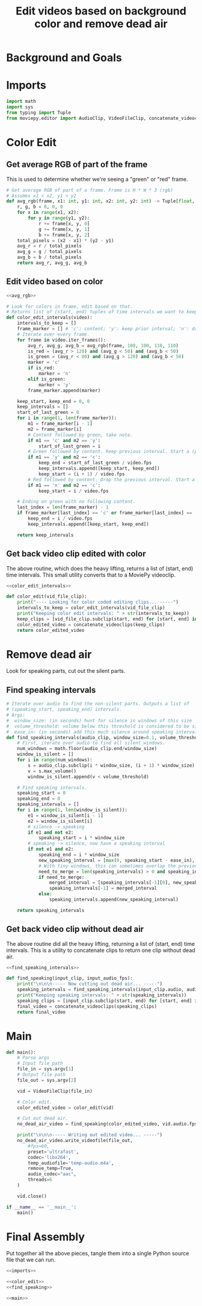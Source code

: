 #+TITLE: Edit videos based on background color and remove dead air

* Background and Goals


* Imports

#+name: imports
#+begin_src python
import math
import sys
from typing import Tuple
from moviepy.editor import AudioClip, VideoFileClip, concatenate_videoclips
#+end_src


* Color Edit
** Get average RGB of part of the frame
This is used to determine whether we're seeing a "green" or "red" frame.

#+name: avg_rgb
#+begin_src python
# Get average RGB of part of a frame. Frame is H * W * 3 (rgb)
# Assumes x1 < x2, y1 < y2
def avg_rgb(frame, x1: int, y1: int, x2: int, y2: int) -> Tuple[float, float, float]:
    r, g, b = 0, 0, 0
    for x in range(x1, x2):
        for y in range(y1, y2):
            r += frame[x, y, 0]
            g += frame[x, y, 1]
            b += frame[x, y, 2]
    total_pixels = (x2 - x1) * (y2 - y1)
    avg_r = r / total_pixels
    avg_g = g / total_pixels
    avg_b = b / total_pixels
    return avg_r, avg_g, avg_b
#+end_src

** Edit video based on color

#+name: color_edit_intervals
#+begin_src python :noweb yes
<<avg_rgb>>

# Look for colors in frame, edit based on that.
# Returns list of (start, end) tuples of time intervals we want to keep.
def color_edit_intervals(video):
    intervals_to_keep = []
    frame_marker = [] # 'c': content; 'y': keep prior interval; 'n': drop prior interval.
    # Iterate over every frame.
    for frame in video.iter_frames():
        avg_r, avg_g, avg_b = avg_rgb(frame, 100, 100, 110, 110)
        is_red = (avg_r > 120) and (avg_g < 50) and (avg_b < 50)
        is_green = (avg_r < 80) and (avg_g > 120) and (avg_b < 50)
        marker = 'c'
        if is_red:
            marker = 'n'
        elif is_green:
            marker = 'y'
        frame_marker.append(marker)

    keep_start, keep_end = 0, 0
    keep_intervals = []
    start_of_last_green = 0
    for i in range(1, len(frame_marker)):
        m1 = frame_marker[i - 1]
        m2 = frame_marker[i]
        # Content followed by green, take note.
        if m1 == 'c' and m2 == 'y':
            start_of_last_green = i
        # Green followed by content. Keep previous interval. Start a (possible) new interval.
        if m1 == 'y' and m2 == 'c':
            keep_end = start_of_last_green / video.fps
            keep_intervals.append([keep_start, keep_end])
            keep_start = (i + 1) / video.fps
        # Red followed by content. Drop the previous interval. Start a (possible) new interval.
        if m1 == 'n' and m2 == 'c':
            keep_start = i / video.fps
    
    # Ending on green with no following content.
    last_index = len(frame_marker) - 1
    if frame_marker[last_index] == 'c' or frame_marker[last_index] == 'y':
        keep_end = i / video.fps
        keep_intervals.append([keep_start, keep_end])

    return keep_intervals
#+end_src

** Get back video clip edited with color
The above routine, which does the heavy lifting, returns a list of (start, end) time intervals. This small utility converts that to a MoviePy videoclip.

#+name: color_edit
#+begin_src python :noweb yes
<<color_edit_intervals>>

def color_edit(vid_file_clip):
    print("---- Looking for color coded editing clips... -----")
    intervals_to_keep = color_edit_intervals(vid_file_clip)
    print("Keeping color edit intervals: " + str(intervals_to_keep))
    keep_clips = [vid_file_clip.subclip(start, end) for [start, end] in intervals_to_keep]
    color_edited_video = concatenate_videoclips(keep_clips)
    return color_edited_video  
#+end_src


* Remove dead air
Look for speaking parts, cut out the silent parts.

** Find speaking intervals
#+name: find_speaking_intervals
#+begin_src python
# Iterate over audio to find the non-silent parts. Outputs a list of
# (speaking_start, speaking_end) intervals.
# Args:
#  window_size: (in seconds) hunt for silence in windows of this size
#  volume_threshold: volume below this threshold is considered to be silence
#  ease_in: (in seconds) add this much silence around speaking intervals
def find_speaking_intervals(audio_clip, window_size=0.1, volume_threshold=0.05, ease_in=0.1, audio_fps=44100):
    # First, iterate over audio to find all silent windows.
    num_windows = math.floor(audio_clip.end/window_size)
    window_is_silent = []
    for i in range(num_windows):
        s = audio_clip.subclip(i * window_size, (i + 1) * window_size).set_fps(audio_fps)
        v = s.max_volume()
        window_is_silent.append(v < volume_threshold)

    # Find speaking intervals.
    speaking_start = 0
    speaking_end = 0
    speaking_intervals = []
    for i in range(1, len(window_is_silent)):
        e1 = window_is_silent[i - 1]
        e2 = window_is_silent[i]
        # silence -> speaking
        if e1 and not e2:
            speaking_start = i * window_size
        # speaking -> silence, now have a speaking interval
        if not e1 and e2:
            speaking_end = i * window_size
            new_speaking_interval = [max(0, speaking_start - ease_in), speaking_end + ease_in]
            # With tiny windows, this can sometimes overlap the previous window, so merge.
            need_to_merge = len(speaking_intervals) > 0 and speaking_intervals[-1][1] > new_speaking_interval[0]
            if need_to_merge:
                merged_interval = [speaking_intervals[-1][0], new_speaking_interval[1]]
                speaking_intervals[-1] = merged_interval
            else:
                speaking_intervals.append(new_speaking_interval)

    return speaking_intervals
#+end_src

** Get back video clip without dead air
The above routine did all the heavy lifting, returning a list of (start, end) time intervals. This is a utility to concatenate clips to return one clip without dead air.

#+name: find_speaking
#+begin_src python :noweb yes
<<find_speaking_intervals>>

def find_speaking(input_clip, input_audio_fps):
    print("\n\n\n----- Now cutting out dead air... -----")
    speaking_intervals = find_speaking_intervals(input_clip.audio, audio_fps=input_audio_fps)
    print("Keeping speaking intervals: " + str(speaking_intervals))
    speaking_clips = [input_clip.subclip(start, end) for [start, end] in speaking_intervals]
    final_video = concatenate_videoclips(speaking_clips)
    return final_video  
#+end_src

* Main
#+name: main
#+begin_src python
def main():
    # Parse args
    # Input file path
    file_in = sys.argv[1]
    # Output file path
    file_out = sys.argv[2]

    vid = VideoFileClip(file_in)

    # Color edit.
    color_edited_video = color_edit(vid)

    # Cut out dead air.
    no_dead_air_video = find_speaking(color_edited_video, vid.audio.fps)

    print("\n\n\n----- Writing out edited video... -----")
    no_dead_air_video.write_videofile(file_out,
        #fps=60,
        preset='ultrafast',
        codec='libx264',
        temp_audiofile='temp-audio.m4a',
        remove_temp=True,
        audio_codec="aac",
        threads=6
    )

    vid.close()

if __name__ == '__main__':
    main()
#+end_src


* Final Assembly
Put together all the above pieces, tangle them into a single Python source file that we can run.

#+name: full_program
#+begin_src python :tangle yes :noweb yes :shebang "#!/usr/bin/env python3"
<<imports>>

<<color_edit>>
<<find_speaking>>

<<main>>
#+end_src